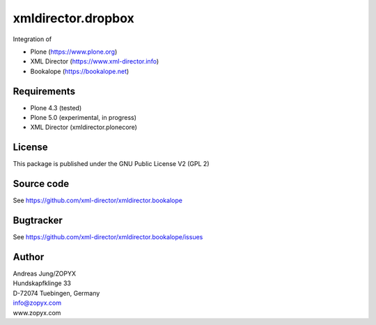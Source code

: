 xmldirector.dropbox
===================

Integration of 

- Plone (https://www.plone.org)
- XML Director (https://www.xml-director.info) 
- Bookalope (https://bookalope.net)

Requirements
------------

- Plone 4.3 (tested)
  
- Plone 5.0 (experimental, in progress)

- XML Director (xmldirector.plonecore)


License
-------
This package is published under the GNU Public License V2 (GPL 2)

Source code
-----------
See https://github.com/xml-director/xmldirector.bookalope

Bugtracker
----------
See https://github.com/xml-director/xmldirector.bookalope/issues


Author
------
| Andreas Jung/ZOPYX
| Hundskapfklinge 33
| D-72074 Tuebingen, Germany
| info@zopyx.com
| www.zopyx.com

